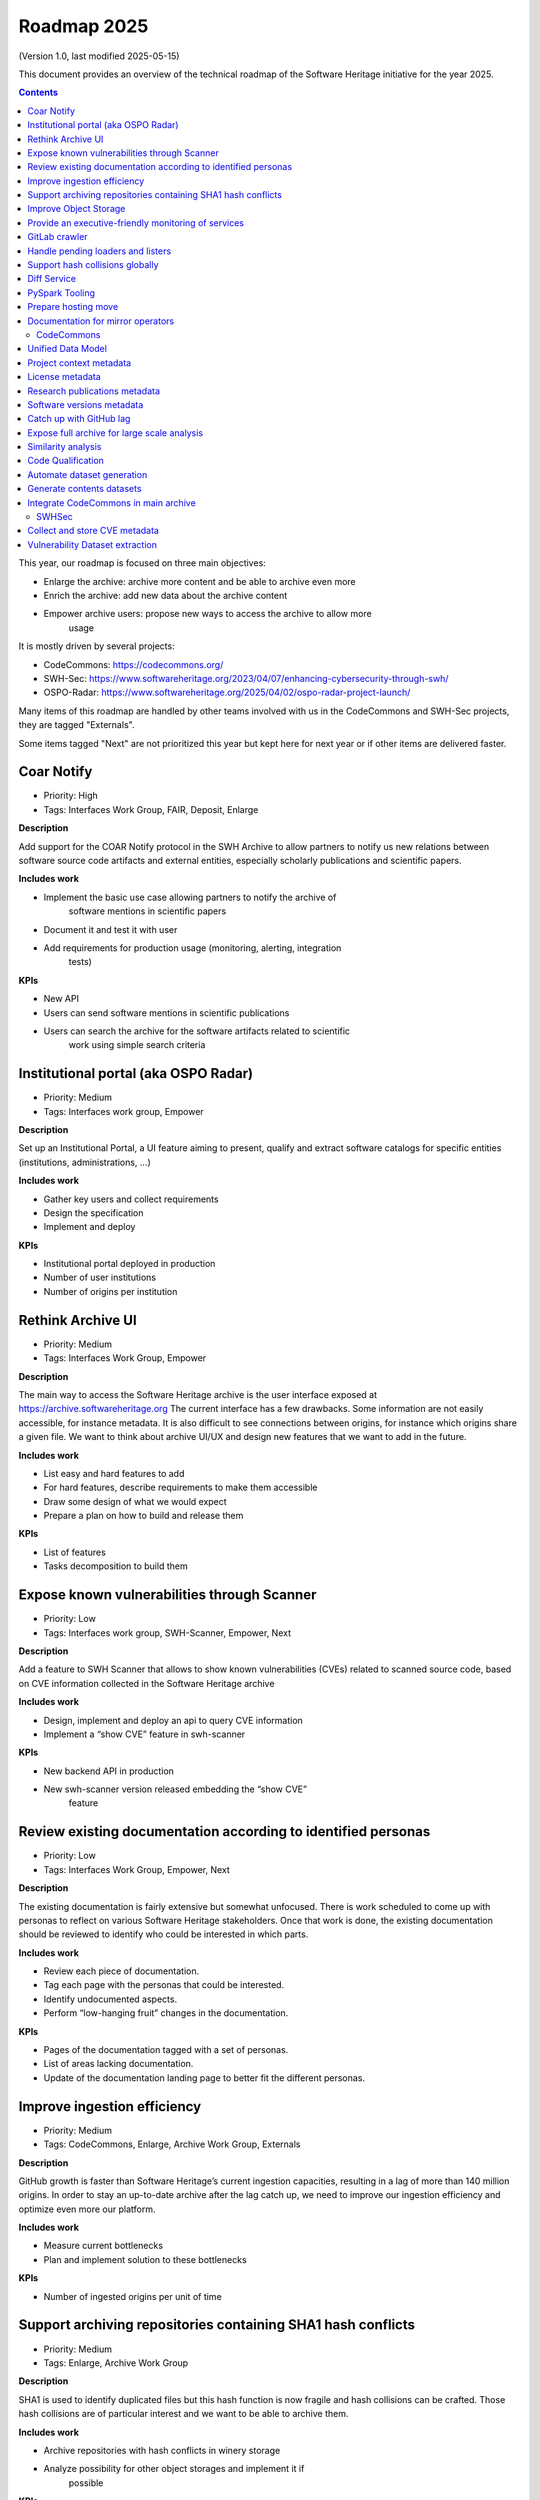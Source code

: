 .. _roadmap-current:
.. _roadmap-2025:

Roadmap 2025
============

(Version 1.0, last modified 2025-05-15)

This document provides an overview of the technical roadmap of the Software
Heritage initiative for the year 2025.

.. contents::
   :depth: 3
..

This year, our roadmap is focused on three main objectives:

- Enlarge the archive: archive more content and be able to archive even more
- Enrich the archive: add new data about the archive content
- Empower archive users: propose new ways to access the archive to allow more
   usage

It is mostly driven by several projects:

- CodeCommons: https://codecommons.org/
- SWH-Sec: https://www.softwareheritage.org/2023/04/07/enhancing-cybersecurity-through-swh/
- OSPO-Radar: https://www.softwareheritage.org/2025/04/02/ospo-radar-project-launch/


Many items of this roadmap are handled by other teams involved with us in the
CodeCommons and SWH-Sec projects, they are tagged "Externals".

Some items tagged "Next" are not prioritized this year but kept here for next
year or if other items are delivered faster.


Coar Notify
^^^^^^^^^^^

- Priority: High
- Tags: Interfaces Work Group, FAIR, Deposit, Enlarge

**Description**

Add support for the COAR Notify protocol in the SWH Archive to allow partners
to notify us new relations between software source code artifacts and external
entities, especially scholarly publications and scientific papers.


**Includes work**

- Implement the basic use case allowing partners to notify the archive of
   software mentions in scientific papers
- Document it and test it with user
- Add requirements for production usage (monitoring, alerting, integration
   tests)

**KPIs**

- New API
- Users can send software mentions in scientific publications
- Users can search the archive for the software artifacts related to scientific
   work using simple search criteria

Institutional portal (aka OSPO Radar)
^^^^^^^^^^^^^^^^^^^^^^^^^^^^^^^^^^^^^

- Priority: Medium
- Tags: Interfaces work group, Empower

**Description**

Set up an Institutional Portal, a UI feature aiming to present, qualify
and extract software catalogs for specific entities (institutions,
administrations, ...)

**Includes work**

- Gather key users and collect requirements
- Design the specification
- Implement and deploy

**KPIs**

- Institutional portal deployed in production
- Number of user institutions
- Number of origins per institution

Rethink Archive UI
^^^^^^^^^^^^^^^^^^

- Priority: Medium
- Tags: Interfaces Work Group, Empower

**Description**

The main way to access the Software Heritage archive is the user
interface exposed at https://archive.softwareheritage.org The current
interface has a few drawbacks. Some information are not easily
accessible, for instance metadata. It is also difficult to see
connections between origins, for instance which origins share a given
file. We want to think about archive UI/UX and design new features that
we want to add in the future.

**Includes work**

- List easy and hard features to add
- For hard features, describe requirements to make them accessible
- Draw some design of what we would expect
- Prepare a plan on how to build and release them

**KPIs**

- List of features
- Tasks decomposition to build them


Expose known vulnerabilities through Scanner
^^^^^^^^^^^^^^^^^^^^^^^^^^^^^^^^^^^^^^^^^^^^

- Priority: Low
- Tags: Interfaces work group, SWH-Scanner, Empower, Next

**Description**

Add a feature to SWH Scanner that allows to show known vulnerabilities (CVEs)
related to scanned source code, based on CVE information collected in the
Software Heritage archive

**Includes work**

- Design, implement and deploy an api to query CVE information
- Implement a “show CVE” feature in swh-scanner

**KPIs**

- New backend API in production
- New swh-scanner version released embedding the “show CVE”
   feature

Review existing documentation according to identified personas
^^^^^^^^^^^^^^^^^^^^^^^^^^^^^^^^^^^^^^^^^^^^^^^^^^^^^^^^^^^^^^

- Priority: Low
- Tags: Interfaces Work Group, Empower, Next

**Description**

The existing documentation is fairly extensive but somewhat unfocused.
There is work scheduled to come up with personas to reflect on various
Software Heritage stakeholders. Once that work is done, the existing
documentation should be reviewed to identify who could be interested in
which parts.

**Includes work**

- Review each piece of documentation.
- Tag each page with the personas that could be interested.
- Identify undocumented aspects.
- Perform “low-hanging fruit” changes in the documentation.

**KPIs**

- Pages of the documentation tagged with a set of personas.
- List of areas lacking documentation.
- Update of the documentation landing page to better fit the different personas.


Improve ingestion efficiency
^^^^^^^^^^^^^^^^^^^^^^^^^^^^

- Priority: Medium
- Tags: CodeCommons, Enlarge, Archive Work Group, Externals

**Description**

GitHub growth is faster than Software Heritage’s current ingestion
capacities, resulting in a lag of more than 140 million origins. In
order to stay an up-to-date archive after the lag catch up, we need to
improve our ingestion efficiency and optimize even more our platform.

**Includes work**

- Measure current bottlenecks
- Plan and implement solution to these bottlenecks

**KPIs**

- Number of ingested origins per unit of time


Support archiving repositories containing SHA1 hash conflicts
^^^^^^^^^^^^^^^^^^^^^^^^^^^^^^^^^^^^^^^^^^^^^^^^^^^^^^^^^^^^^

- Priority: Medium
- Tags: Enlarge, Archive Work Group

**Description**

SHA1 is used to identify duplicated files but this hash function is now
fragile and hash collisions can be crafted. Those hash collisions are of
particular interest and we want to be able to archive them.

**Includes work**

- Archive repositories with hash conflicts in winery storage
- Analyze possibility for other object storages and implement it if
   possible

**KPIs**


Improve Object Storage
^^^^^^^^^^^^^^^^^^^^^^

- Priority: Medium
- Tags: Enlarge, Archive Work Group

**Description**

Our current object storage, winery, starts to show some limitations. We
are reaching limits in scalability and some large scale access patterns
are complicated. Some ongoing studies show that we may improve
compression rate by clustering similar files together.

**Includes work**

- Follow and help studies on object storage compression
- Propose and bench solutions for improved object storage
- Prepare a migration plan

**KPIs**

- Benchmarks

Provide an executive-friendly monitoring of services
^^^^^^^^^^^^^^^^^^^^^^^^^^^^^^^^^^^^^^^^^^^^^^^^^^^^

- Priority: Medium
- Tags: Enlarge, Archive Work Group, Interfaces Work Group

**Description**

Provide a high-level and easy to find dashboard of running services with
documented key indicators.

**Includes work**

- Gather public site metrics
- Publish and document a dedicated dashboard
- Add links to it on common web applications (web app and docs.s.o)

**KPIs**

- Indicators available for public sites status
- Indicators for archive workers status
- Indicators for archive behavior
- Main dashboard that aggregates the indicators
- Dashboard referenced in common web applications

GitLab crawler
^^^^^^^^^^^^^^

- Priority: High
- Tags: Archive Work Group, SWHSec, Enlarge

**Description**

Recent addition to gitlab from Software Heritage allows us to fetch
metadata from gitlab forges. Now that they are accessible, we want to
fetch them

**Includes work**

- Implement new crawler
- Deploy it

**KPIs**

- Metadata coverage from gitlab forges

Handle pending loaders and listers
^^^^^^^^^^^^^^^^^^^^^^^^^^^^^^^^^^

- Priority: Medium
- Tags: Archive Work Group, Externals, Enlarge

**Description**

Several contributions have been made to archive content from new forges or
packages indexes but never deployed. Review, update if required and merge all
pending loaders and listers

**Includes work**

- Review loaders
- Decide for each on if we merge, update or discard
- Merge, update and deploy those we want to keep

**KPIs**

- Closed merge requests


Support hash collisions globally
^^^^^^^^^^^^^^^^^^^^^^^^^^^^^^^^

- Priority: Low
- Tags: Archive Work Group, Enlarge, Next

**Description**

Several data points in the Software Heritage are identified by their
hash, in general a sha1. Hash collisions may happen and we need to find
a way to be resilient to them. This is similar to the archiving of repositories
with hash collision but more general to the whole Software Heritage Archive.

**Includes work**

- Analyze hash collisions issues for all Software Heritage object types
   (content, directory, revisions, origins…)
- Propose and implement workarounds

**KPIs**


Diff Service
^^^^^^^^^^^^

- Priority: High
- Tags: Data Work Group, Empower, SWH-Sec

**Description**

Implement a way to compute diff between two revisions

**Includes work**

- Implement algorithm outputting git like diff
- Compute diff on revisions of some important repositories
- Add requirements for production usage (monitoring, alerting,
   integration tests)

**KPIs**

- Diff algorithm implementation
- Dataset produced with it


PySpark Tooling
^^^^^^^^^^^^^^^

- Priority: Medium
- Tags: Data Work Group, Next

**Description**

We use pyspark for some large scale data handling. Our usage is
currently not distributed and we need to develop our tooling to be able
to execute large scale pyspark jobs on our infrastructure

**Includes work**

- Be able to run distributed pyspark jobs on our kubernetes cluster
- Access to pyspark web UI during job
- Metrics of pyspark jobs
- History server to access finished jobs metrics
- Object storage to store job inputs, outputs, transient data…
- JupyterHub
- Way to use content object storage easily and efficiently in jobs

**KPIs**


Prepare hosting move
^^^^^^^^^^^^^^^^^^^^

- Priority: High
- Tags: Ops Work Group

**Description**

Our current hosting will be closed, we need to get ready to move from it when
it will happen

**Includes work**

- Evaluate hosting solutions
- Prepare a plan for the move
- Study how to minimize the service interruption
- Tackle logistics issues
- List required investments

**KPIs**

- Actionable plan
- Advantages and disadvantages of several solutions

Documentation for mirror operators
^^^^^^^^^^^^^^^^^^^^^^^^^^^^^^^^^^

- Priority: Medium
- Tags: Ops Work Group

**Description**

Managing and operating a mirror is a complicated task and it is time
consuming to help them. We need to improve the documentation to give
more autonomy to mirror operators.

**Includes work**

- Review each piece of documentation with mirror operator and Software Heritage Ops
- Update documentation

**KPIs**


CodeCommons
-----------

Unified Data Model
^^^^^^^^^^^^^^^^^^

- Priority: High
- Tags: CodeCommons, Enrich, Externals

**Description**

Building a unified data model to enrich the Software Heritage core data
model is a keystone of the CodeCommons project. It consists in
collecting metadata from many sources and to store them in an unified
model, in a way that makes the data available for efficient indexing and
querying. The purpose of this unified data model is to generate
qualified and specialized datasets, filtered with a wide range of
criteria in order to produce highly specialized datasets.

The scope of the CodeCommons Unified Data Model includes:

- Project Context data (extrinsic): data from various collaboration
   platforms (forges, bug trackers…)
- Research articles and other context (extrinsic): structured metadata
   from publications metadata and its connection to software artifacts
- Code Qualification (intrinsic): code-related data,including
   dependencies detection, language identification and quality
   measurement
- Licence detection (intrinsic): structured data model for licence
   information, at both file-level and project level

**Includes work**

- Design architecture for the Unified Data Model
- Implement and deploy the Unified Data Model components

**KPIs**

Project context metadata
^^^^^^^^^^^^^^^^^^^^^^^^

- Priority: High
- Tags: CodeCommons, Enrich, Externals

**Description**

This task of the CodeCommons project includes collecting context data
from various collaboration platforms (forges, bug trackers…) and storing
it in an unified data model. It aims at adding helpful information to
qualify source codes in regards with projects activity, including
issues, pull requests and discussions.

Among the identified collaboration platforms, GitHub context data will
be stored using GHArchive.

**Includes work**

- Design the unified data model for project context metadata, based on a
   benchmark of existing models like ForgeFed
- Implement and deploy crawlers for project context metadata for each
   identified platform
- Run a massive crawling and store the data in the unified data model

**KPIs**

- List of supported collaboration platforms
- Number of origins covered in the archive

License metadata
^^^^^^^^^^^^^^^^

- Priority: High
- Tags: CodeCommons, Enrich, Externals

**Description**

CodeCommons aims to detect license, copyright, and package metadata on
the whole Software Heritage Archive, critical to ensure the transparency
and traceability for sovereign and sustainable AI.

This will be done using ScanCode, in partnership with AboutCode, a
well-reputed, non-profit, public benefit organisation with ample
experience designing and architecting FOSS tools for analysing and
organising software and the webs of components each software package
depends on, providing a great advancement for software supply chain and
license compliance across the software ecosystem.

The ScanCode for CodeCommons project includes running a massive license
scan on the whole Software Heritage Archive.

To ensure the efficiency and efficacy of this massive scan, this project
also improves the accuracy and quality of ScanCode’s license detection.

**Includes work**

- Benchmark, adapt and optimize ScanCode for large scale analysis on
   Software Heritage archive
- Run scan at file level on the whole Software Heritage archive
- Run scan at project level on relevant versions of Software Heritage
   origins
- Assemble and store the result in a unified data model

**KPIs**

- Number of files scanned
- Number of software versions scanned

Research publications metadata
^^^^^^^^^^^^^^^^^^^^^^^^^^^^^^

- Priority: Medium
- Tags: CodeCommons, Enrich, Externals

**Description**

This task of the CodeCommons project aims to identify to which thematics
a software project is related, by collecting metadata from research
publications, referenced by several platforms (e.g. HAL, Open Alex).

The collected data will be structured in a unified data model.

**Includes work**

- Design the unified data model for publications metadata, based on a
   benchmark of existing models like OpenAlex
- Implement and deploy crawlers for publications metadata for each
   identified platform
- Run a massive crawling and store the data in the unified data model

**KPIs**

- List of supported publications platforms
- Number of referenced publications
- Number of origins covered in the archive

Software versions metadata
^^^^^^^^^^^^^^^^^^^^^^^^^^

- Priority: High
- Tags: CodeCommons, Enrich, Externals

**Description**

Many references to specific software versions use version name of
software projects. The current Software Heritage model doesn’t provide
explicit and formal version identification.

The goal of this task is to add version information to the Software
Heritage data model, providing relevant information adapted to various
levels of granularity.

**Includes work**

- Identify external data sources providing accurate information
- Identify and validate heuristics for Software Versions identification
   analysis in archive contents
- Design a data model for Software versions Data model
- Map software versions to objects in the archive

**KPIs**

- Number of software projects identified
- Number of versions identified


Catch up with GitHub lag
^^^^^^^^^^^^^^^^^^^^^^^^

- Priority: High
- Tags: CodeCommons, Enlarge, Archive Work Group, Externals

**Description**

GitHub growth is faster than Software Heritage’s current ingestion
capacities, resulting in a lag of more than 140 million origins. In
order to return to an up-to-date archive, the CodeCommons project
includes the usage of CINES HPC infrastructure to massively clone and
ingest the missing repositories.

**Includes work**

- List the missing GitHub origins in Software Heritage archive
- Implement and deploy massive ingestion tools at CINES
- Clone and ingest the missing origins at CINES
- Generate deduplicated datasets for retrieval in the main archive

**KPIs**

- Number of ingested GitHub origins
- Number of origins not archived


Expose full archive for large scale analysis
^^^^^^^^^^^^^^^^^^^^^^^^^^^^^^^^^^^^^^^^^^^^

- Priority: High
- Tags: CodeCommons, Enrich, Tooling, Data Work Group

**Description**

CINES’s Adastra HPC infrastructure has been made available to
CodeCommons for providing the compute and storage capabilities required
for CodeCommons massive data processing and additional metadata
collection around Software Heritage. This item covers the prerequisite
actions on CINES HPC, which consist of depositing a full copy of the
main archive (contents and graph) and deploy the tooling for large scale
archive access.

**Includes work**

- Copy archive contents at CINES
- Copy archive compressed graph at CINES
- Improve and adapt SWH-Fuse for optimized large-scale access to the archive

**KPIs**

- Full copy of the archive available at CINES
- SWH-Fuse deployed at CINES
- Performance metrics for SWH-Fuse

Similarity analysis
^^^^^^^^^^^^^^^^^^^

- Priority: Low
- Tags: CodeCommons, Enrich, Externals

**Description**

Additionally to Software Heritage’s strong commitment to transparency
and respect of the authors in training datasets for LLMs for code (as
stated more than a year ago:
https://www.softwareheritage.org/2023/10/19/swh-statement-on-llm-for-code/),
CodeCommons includes to provide mechanisms of similarity detection for
generated code, in order to ensure a proper attribution to the authors
of the original source code. We are planning to use text and syntax
analysis methods for similarity, but also to challenge machine learning
approach that may complete the results.

**Includes work**

- Design and implement tools for code Similarity analysis
- Benchmark results from different approaches
- Prepare the integration of provenance for attribution of generated
   code

**KPIs**

- Documented benchmark results

Code Qualification
^^^^^^^^^^^^^^^^^^

- Priority: Medium
- Tags: CodeCommons, Enrich, Externals

**Description**

In order to provide qualified datasets according to multiple criteria
based on the code qualification, the Software Heritage will be enriched
with metadata extracted from an in-depth analysis of the source code
archive, including the following topics: - Programming languages
identification - Dependencies detection - Code quality metrics

**Includes work**

- Programming languages:

   - Benchmark existing tools and select the most relevant ones
   - Run language identification analysis at scale on Software Heritage
      contents
   - Store and index the results in a unified data model

- Dependencies detection

   - Customize ScanCode tools for scaling to Software Heritage
   - Run a file-level analysis on the archive contents
   - Run a project level analysis on the graph (projects filesystems
      browsing)
   - Store and index the results in a unified data model

- Code quality metrics extraction

   - Identify relevant code quality metrics, possibly:

      - Static analysis
      - Code coverage
      - Design patterns identification

**KPIs**

- % of the archive covered for each subject

Automate dataset generation
^^^^^^^^^^^^^^^^^^^^^^^^^^^

- Priority: Medium
- Tags: CodeCommons, Enrich, Dataset factory, Data work group

**Description**

We need to produce datasets regularly and reliably to be more efficient and to
clarify which datasets users can expect. Provide tooling for an automated
production and publishing of derived datasets

**Includes work**

- Design and implement the required automation tools
- Setup and configure an automation pipeline
- Provide a dashboard for monitoring
- Document datasets for clear interface

**KPIs**

- Number of derived datasets automatically published

Generate contents datasets
^^^^^^^^^^^^^^^^^^^^^^^^^^

- Priority: High
- Tags: CodeCommons, Enrich, Dataset factory, Data work group

**Description**

Create a tool that generates a dataset embedding file contents, based
on a list of SWHIDs.

**Includes work**

- Enable SWHID mapping on existing object storage (currently indexed by
   hash)
- Design and implement a generation engine for datasets embedding
   contents
- Benchmark and optimize performance for large-scale usage

**KPIs**

- Performance metrics

Integrate CodeCommons in main archive
^^^^^^^^^^^^^^^^^^^^^^^^^^^^^^^^^^^^^

- Priority: High
- Tags: CodeCommons, Enlarge, Next

**Description**

Most CodeCommons tools for metadata crawling and archive analysis will
be run on Adastra HPC at CINES. On the one hand, the computed metadata
will need to retrieved in the main archive, and on the other hand, the
tools used for a massive processing on the whole archive copy will need
to be integrated to Software Heritage standard ingestion pipeline in
order to keep maintaining the CodeCommos metadata up-to-date on the long
term. This task also includes the retrieval of the GitHub lag
ingestion.

**Includes work**

- Retrieve archive core data from CINES
- Retrieve unified metadata from CINES
- Design architecture and infrastructure for retrieving full archive
   and unified metadata
- Integrate CodeCommons tools in the standard ingestion pipeline

**KPIs**

- Main archive core data up-to-date with CINES
- Main archive metadata up-to-date with CINES
- Tools integrated to the ingestion pipeline

SWHSec
------

Collect and store CVE metadata
^^^^^^^^^^^^^^^^^^^^^^^^^^^^^^

- Priority: High
- Tags:  Data work group, SWHSec, Enrich

**Description**

Collect CVE metadata from relevant external data sources, map it to
Software Heritage data model and link CVEs to relevant revisions
(introducing and fixing revisions).

**Includes work**

- Design a data model for CVEs
- Implement crawlers for CVE data sources
- Store metadata

**KPIs**

- Number of CVEs stored
- Number of Objects linked to a CVE

Vulnerability Dataset extraction
^^^^^^^^^^^^^^^^^^^^^^^^^^^^^^^^

- Priority: High
- Tags: Data work group, SWHSec, Enrich

**Description**

Develop a tool that extracts the relevant introducing/fixing commits
from Software Heritage for a dataset of vulnerabilities

**Includes work**

- Design and implement the detection mechanisms
- Generate raw datasets
- Iterate with people involved in the extracted data evaluation


**KPIs**

- Introducing commits detection ratio
- Fixing commits detection ratio
- Number of CVEs supported

